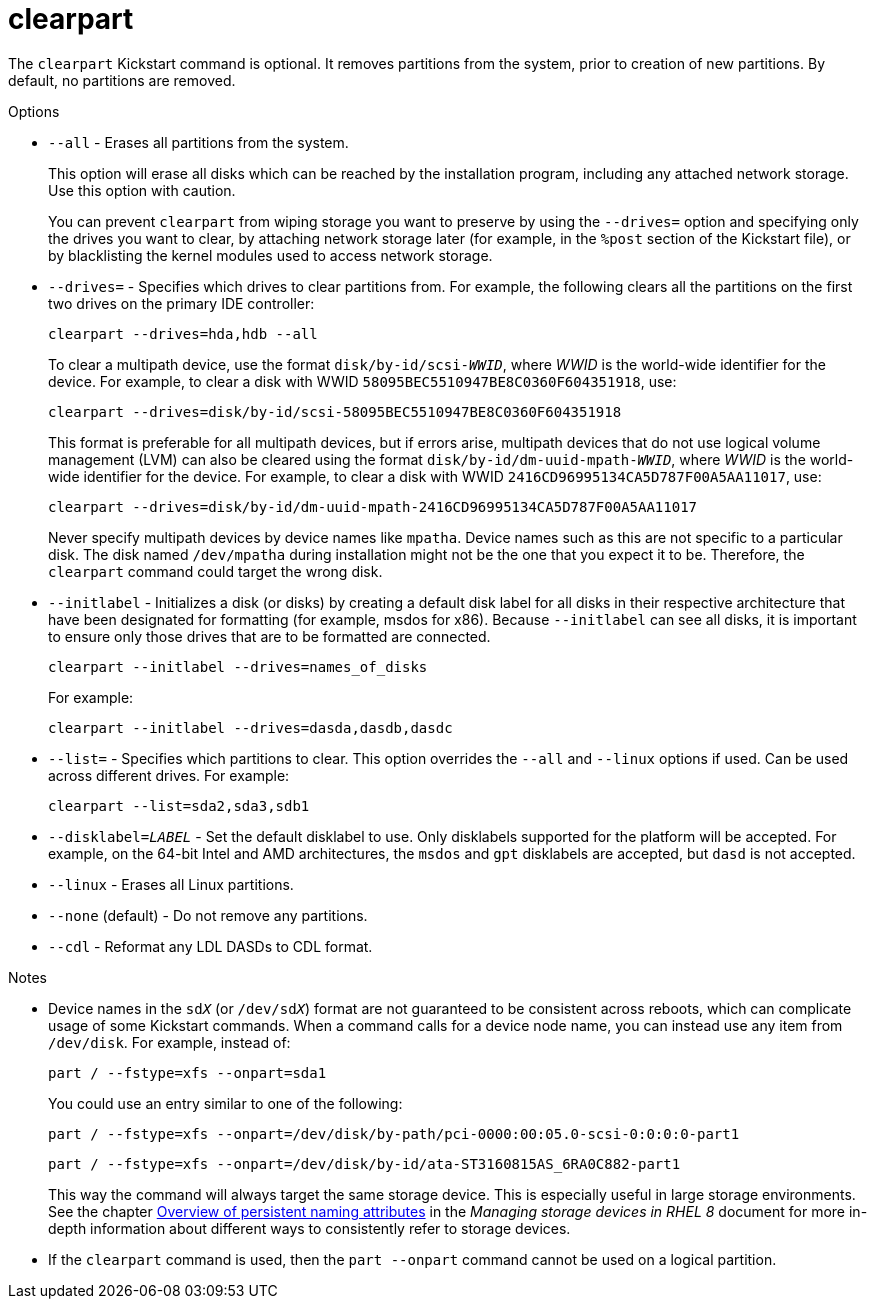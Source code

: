 [id="clearpart_{context}"]
= clearpart

The [command]`clearpart` Kickstart command is optional. It removes partitions from the system, prior to creation of new partitions. By default, no partitions are removed.

// For a detailed example of partitioning including the [command]`clearpart` command, see xnotref:sect-kickstart-partitioning-example[].

.Options

* [option]`--all` - Erases all partitions from the system.
+
This option will erase all disks which can be reached by the installation program, including any attached network storage. Use this option with caution.
+
You can prevent [command]`clearpart` from wiping storage you want to preserve by using the [option]`--drives=` option and specifying only the drives you want to clear, by attaching network storage later (for example, in the [command]`%post` section of the Kickstart file), or by blacklisting the kernel modules used to access network storage.

* [option]`--drives=` - Specifies which drives to clear partitions from. For example, the following clears all the partitions on the first two drives on the primary IDE controller:
+
[subs="quotes,macros"]
----
[command]`clearpart --drives=hda,hdb --all`
----
+
To clear a multipath device, use the format ``disk/by-id/scsi-__WWID__``, where __WWID__ is the world-wide identifier for the device. For example, to clear a disk with WWID `58095BEC5510947BE8C0360F604351918`, use:
+
[subs="quotes,macros"]
----
[command]`clearpart --drives=disk/by-id/scsi-58095BEC5510947BE8C0360F604351918`
----
+
This format is preferable for all multipath devices, but if errors arise, multipath devices that do not use logical volume management (LVM) can also be cleared using the format ``disk/by-id/dm-uuid-mpath-__WWID__``, where __WWID__ is the world-wide identifier for the device. For example, to clear a disk with WWID `2416CD96995134CA5D787F00A5AA11017`, use:
+
[subs="quotes,macros"]
----
[command]`clearpart --drives=disk/by-id/dm-uuid-mpath-2416CD96995134CA5D787F00A5AA11017`
----
+
Never specify multipath devices by device names like `mpatha`. Device names such as this are not specific to a particular disk. The disk named [filename]`/dev/mpatha` during installation might not be the one that you expect it to be. Therefore, the [command]`clearpart` command could target the wrong disk.

* [option]`--initlabel` - Initializes a disk (or disks) by creating a default disk label for all disks in their respective architecture that have been designated for formatting (for example, msdos for x86). Because [option]`--initlabel` can see all disks, it is important to ensure only those drives that are to be formatted are connected.
+
[subs="quotes,macros"]
----
[command]`clearpart --initlabel --drives=names_of_disks`
----
+
For example:
+
[subs="quotes,macros"]
----
[command]`clearpart --initlabel --drives=dasda,dasdb,dasdc`
----

* [option]`--list=` - Specifies which partitions to clear. This option overrides the [option]`--all` and [option]`--linux` options if used. Can be used across different drives. For example:
+
[subs="quotes,macros"]
----
[command]`clearpart --list=sda2,sda3,sdb1`
----

* [option]`--disklabel=_LABEL_` - Set the default disklabel to use. Only disklabels supported for the platform will be accepted. For example, on the 64-bit Intel and AMD architectures, the `msdos` and `gpt` disklabels are accepted, but `dasd` is not accepted.

* [option]`--linux` - Erases all Linux partitions.

* [option]`--none` (default) - Do not remove any partitions.

* [option]`--cdl` - Reformat any LDL DASDs to CDL format.

.Notes

// * Using the [command]`clearpart --all` command in a Kickstart file to remove all existing partitions during the installation can cause Anaconda to pause and prompt you for a confirmation in certain cases. If you need to perform the installation automatically with no interaction, add the [command]`zerombr` command to your Kickstart file.

* Device names in the ``sd__X__`` (or ``/dev/sd__X__``) format are not guaranteed to be consistent across reboots, which can complicate usage of some Kickstart commands. When a command calls for a device node name, you can instead use any item from [filename]`/dev/disk`. For example, instead of:
+
[subs="quotes,macros"]
----
[command]`part / --fstype=xfs --onpart=sda1`
----
+
You could use an entry similar to one of the following:
+
[subs="quotes,macros"]
----
[command]`part / --fstype=xfs --onpart=/dev/disk/by-path/pci-0000:00:05.0-scsi-0:0:0:0-part1`
----
+
[subs="quotes,macros"]
----
[command]`part / --fstype=xfs --onpart=/dev/disk/by-id/ata-ST3160815AS_6RA0C882-part1`
----
+
This way the command will always target the same storage device. This is especially useful in large storage environments. See the chapter link:https://access.redhat.com/documentation/en-us/red_hat_enterprise_linux/8/html/managing_storage_devices/assembly_overview-of-persistent-naming-attributes_managing-storage-devices[Overview of persistent naming attributes] in the __Managing storage devices in RHEL 8__ document for more in-depth information about different ways to consistently refer to storage devices.

* If the [command]`clearpart` command is used, then the [command]`part --onpart` command cannot be used on a logical partition.
